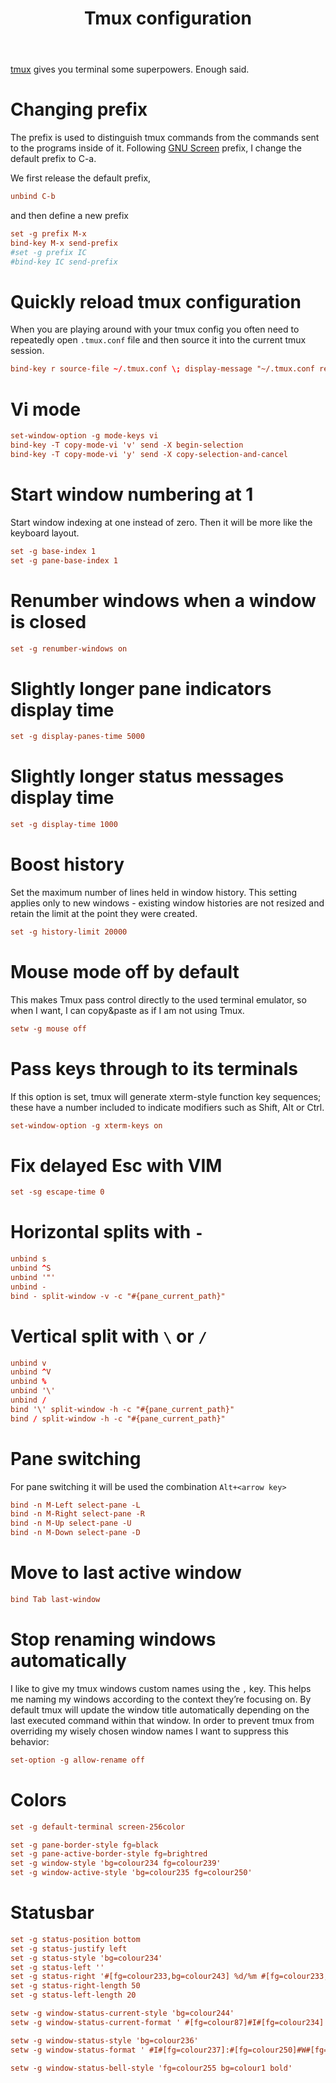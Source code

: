 #+title: Tmux configuration
#+property: header-args+ :tangle "tmux/.tmux.conf"
#+property: header-args+ :mkdirp yes

[[https://tmux.github.io/][tmux]] gives you terminal some superpowers. Enough said.

* Changing prefix

The prefix is used to distinguish tmux commands from the commands sent to the programs inside of it. Following [[https://www.gnu.org/software/screen/][GNU Screen]] prefix, I change the default prefix to C-a.

We first release the default prefix,

#+begin_src conf
unbind C-b
#+end_src

and then define a new prefix
#+begin_src conf
set -g prefix M-x
bind-key M-x send-prefix
#set -g prefix IC
#bind-key IC send-prefix
#+end_src

* Quickly reload tmux configuration

When you are playing around with your tmux config you often need to repeatedly open =.tmux.conf= file and then source it into the current tmux session.

#+begin_src conf
bind-key r source-file ~/.tmux.conf \; display-message "~/.tmux.conf reloaded!"
#+end_src

* Vi mode

#+begin_src conf
set-window-option -g mode-keys vi
bind-key -T copy-mode-vi 'v' send -X begin-selection
bind-key -T copy-mode-vi 'y' send -X copy-selection-and-cancel
#+end_src

* Start window numbering at 1

Start window indexing at one instead of zero. Then it will be more like the keyboard layout.
#+begin_src conf
set -g base-index 1
set -g pane-base-index 1
#+end_src

* Renumber windows when a window is closed

#+begin_src conf
set -g renumber-windows on
#+end_src

* Slightly longer pane indicators display time

#+begin_src conf
set -g display-panes-time 5000
#+end_src

* Slightly longer status messages display time

#+begin_src conf
set -g display-time 1000
#+end_src

* Boost history

Set the maximum number of lines held in window history. This setting applies only to new windows - existing window histories are not resized and retain the limit at the point they were created.
#+begin_src conf
set -g history-limit 20000
#+end_src

* Mouse mode off by default

This makes Tmux pass control directly to the used terminal emulator, so when I want, I can copy&paste as if I am not using Tmux.

#+begin_src conf
setw -g mouse off
#+end_src

* Pass keys through to its terminals

If this option is set, tmux will generate xterm-style function key sequences; these have a number included to indicate modifiers such as Shift, Alt or Ctrl.

#+begin_src conf
set-window-option -g xterm-keys on
#+end_src

* Fix delayed Esc with VIM

#+begin_src conf
set -sg escape-time 0
#+end_src

* Horizontal splits with =-=

#+begin_src conf
unbind s
unbind ^S
unbind '"'
unbind -
bind - split-window -v -c "#{pane_current_path}"
#+end_src

* Vertical split with =\= or =/=

#+begin_src conf
unbind v
unbind ^V
unbind %
unbind '\'
unbind /
bind '\' split-window -h -c "#{pane_current_path}"
bind / split-window -h -c "#{pane_current_path}"
#+end_src

* Pane switching

For pane switching it will be used the combination =Alt+<arrow key>=

#+begin_src conf
bind -n M-Left select-pane -L
bind -n M-Right select-pane -R
bind -n M-Up select-pane -U
bind -n M-Down select-pane -D
#+end_src

* Move to last active window

#+begin_src conf
bind Tab last-window
#+end_src

* Stop renaming windows automatically

I like to give my tmux windows custom names using the =,= key. This helps me naming my windows according to the context they’re focusing on. By default tmux will update the window title automatically depending on the last executed command within that window. In order to prevent tmux from overriding my wisely chosen window names I want to suppress this behavior:
#+begin_src conf
set-option -g allow-rename off
#+end_src

* Colors

#+begin_src conf
set -g default-terminal screen-256color
#+end_src

#+begin_src conf
set -g pane-border-style fg=black
set -g pane-active-border-style fg=brightred
set -g window-style 'bg=colour234 fg=colour239'
set -g window-active-style 'bg=colour235 fg=colour250'
#+end_src

* Statusbar

#+begin_src conf
set -g status-position bottom
set -g status-justify left
set -g status-style 'bg=colour234'
set -g status-left ''
set -g status-right '#[fg=colour233,bg=colour243] %d/%m #[fg=colour233,bg=colour248] %H:%M '
set -g status-right-length 50
set -g status-left-length 20

setw -g window-status-current-style 'bg=colour244'
setw -g window-status-current-format ' #[fg=colour87]#I#[fg=colour234]:#[fg=colour234]#W#[fg=colour1 bold]#F '

setw -g window-status-style 'bg=colour236'
setw -g window-status-format ' #I#[fg=colour237]:#[fg=colour250]#W#[fg=colour244]#F '

setw -g window-status-bell-style 'fg=colour255 bg=colour1 bold'
#+end_src
